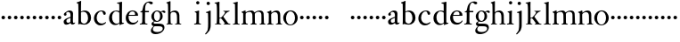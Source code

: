SplineFontDB: 3.0
FontName: Tofeus
FullName: Tofeus
FamilyName: Tofeus
Weight: Regular
Copyright: Copyright 2011 Barry Schwartz
UComments: "2011-2-4: Created." 
Version: 0.1
ItalicAngle: 0
UnderlinePosition: -100
UnderlineWidth: 50
Ascent: 680
Descent: 320
LayerCount: 3
Layer: 0 0 "Back"  1
Layer: 1 0 "Fore"  0
Layer: 2 0 "backup"  0
NeedsXUIDChange: 1
XUID: [1021 658 797806517 5975031]
FSType: 0
OS2Version: 0
OS2_WeightWidthSlopeOnly: 0
OS2_UseTypoMetrics: 1
CreationTime: 1296876006
ModificationTime: 1297142393
OS2TypoAscent: 0
OS2TypoAOffset: 1
OS2TypoDescent: 0
OS2TypoDOffset: 1
OS2TypoLinegap: 90
OS2WinAscent: 0
OS2WinAOffset: 1
OS2WinDescent: 0
OS2WinDOffset: 1
HheadAscent: 0
HheadAOffset: 1
HheadDescent: 0
HheadDOffset: 1
OS2Vendor: 'PfEd'
MarkAttachClasses: 1
DEI: 91125
Encoding: UnicodeBmp
UnicodeInterp: none
NameList: Adobe Glyph List
DisplaySize: -48
AntiAlias: 1
FitToEm: 1
WinInfo: 84 12 6
BeginPrivate: 3
BlueValues 2 []
StdHW 4 [26]
StdVW 4 [71]
EndPrivate
BeginChars: 65541 68

StartChar: T
Encoding: 84 84 0
Width: 718
VWidth: 0
Flags: W
HStem: 138 100<50.4375 133.562>
VStem: 42 100<146.438 229.562>
LayerCount: 3
Fore
Refer: 40 116 N 1 0 0 1 0 0 2
Validated: 1
Layer: 2
SplineSet
432 28 m 0xd0
 439 25 485 25 495 24 c 0
 508 23 519 23 519 9 c 0
 519 -2 512 -7 500 -7 c 0
 489 -7 408 0 365 0 c 0
 342 0 290 -1 262 -3 c 0
 250 -4 234 -5 226 -5 c 0
 214 -5 207 -2 207 11 c 0
 207 27 219 28 227 28 c 0
 237 28 248 27 259 27 c 0
 286 27 297 30 301 44 c 0
 309 75 310 196 310 284 c 2
 310 332 l 2
 310 397 310 468 309 496 c 0
 308 530 311 606 299 614 c 0
 294 617 289 618 282 618 c 0
 266 619 247 619 229 619 c 0xd0
 189 619 149 618 124 617 c 0
 116 617 107 613 95 603 c 2
 22 538 l 1
 16 540 12 541 10 546 c 1
 52 665 l 2
 53 668 56 670 60 670 c 0
 62 670 64 670 65 669 c 2
 85 658 l 2
 97 651 107 650 113 650 c 2
 359 650 l 2xb0
 437 650 536 649 625 649 c 0
 631 649 633 650 639 654 c 2
 661 667 l 2
 668 671 673 666 674 663 c 0
 683 623 703 555 708 540 c 1
 705 534 696 530 693 534 c 2
 637 597 l 2
 627 608 621 615 584 616 c 0
 548 617 491 619 466 619 c 2
 459 619 l 2
 444 619 435 619 423 615 c 0
 412 612 412 555 411 515 c 0
 410 443 410 372 410 313 c 2
 410 247 l 2
 410 181 410 106 414 61 c 0
 416 37 427 30 432 28 c 0xd0
210 -6 m 1
 209 -2 208 3 208 7 c 0
 208 13 209 19 211 25 c 1
 296 26 303 26 307 61 c 0
 311 105 312 176 312 222 c 2
 312 339 l 2
 312 409 312 482 309 591 c 0
 308 616 296 617 284 617 c 2
 139 617 l 2
 124 617 112 616 103 609 c 0
 76 588 50 562 25 539 c 1
 19 541 12 547 10 551 c 1
 29 601 37 615 52 667 c 0
 52 669 55 670 57 670 c 0
 60 670 64 668 66 667 c 2
 84 657 l 2
 96 651 107 650 113 650 c 2
 625 650 l 2xb0
 631 650 634 651 639 654 c 2
 661 667 l 2
 663 668 664 668 665 668 c 0
 670 668 673 664 674 662 c 0
 688 592 701 563 709 538 c 1
 704 533 699 532 694 531 c 1
 679 550 653 582 633 603 c 0
 621 616 595 617 574 617 c 2
 442 617 l 2
 420 617 414 615 413 595 c 0
 409 535 409 404 409 323 c 2
 409 184 l 2
 409 135 411 84 413 60 c 0
 416 25 432 28 516 25 c 1
 517 22 517 17 517 11 c 0
 517 5 516 0 514 -6 c 1
 484 -4 420 0 395 0 c 2
 335 0 l 2
 302 0 272 -2 210 -6 c 1
432 28 m 0
 439 25 485 25 495 24 c 0
 508 23 519 23 519 9 c 0
 519 -2 512 -7 500 -7 c 0
 489 -7 408 0 365 0 c 0
 342 0 290 -1 262 -3 c 0
 250 -4 234 -5 226 -5 c 0
 214 -5 207 -2 207 11 c 0
 207 27 219 28 227 28 c 0
 237 28 248 27 259 27 c 0
 286 27 297 30 301 44 c 0
 309 75 310 196 310 284 c 2
 310 332 l 2
 310 397 310 468 309 496 c 0
 308 530 311 606 299 614 c 0
 294 617 289 618 282 618 c 0
 266 619 247 619 229 619 c 0xd0
 189 619 149 618 124 617 c 0
 116 617 107 613 95 603 c 2
 22 538 l 1
 16 540 12 541 10 546 c 1
 52 665 l 2
 53 668 56 670 60 670 c 0
 62 670 64 670 65 669 c 2
 85 658 l 2
 97 651 107 650 113 650 c 2
 359 650 l 2xb0
 437 650 536 649 625 649 c 0
 631 649 633 650 639 654 c 2
 662 668 l 2
 663 669 665 669 666 669 c 0
 670 669 672 666 673 663 c 0
 682 623 702 555 707 540 c 1
 704 534 697 530 694 534 c 2
 638 597 l 2
 628 608 621 615 584 616 c 0
 548 617 491 619 466 619 c 2
 459 619 l 2xd0
 444 619 435 619 423 615 c 0
 412 612 412 555 411 515 c 0
 410 443 410 372 410 313 c 2
 410 247 l 2
 410 181 410 106 414 61 c 0
 416 37 427 30 432 28 c 0
EndSplineSet
EndChar

StartChar: s
Encoding: 115 115 1
Width: 184
VWidth: 0
Flags: W
HStem: 138 100<50.4375 133.562>
VStem: 42 100<146.438 229.562>
LayerCount: 3
Fore
SplineSet
42 188 m 4
 42 216 64 238 92 238 c 4
 120 238 142 216 142 188 c 4
 142 160 120 138 92 138 c 4
 64 138 42 160 42 188 c 4
EndSplineSet
Validated: 1
EndChar

StartChar: U
Encoding: 85 85 2
Width: 184
VWidth: 0
Flags: W
HStem: 138 100<50.4375 133.562>
VStem: 42 100<146.438 229.562>
LayerCount: 3
Fore
Refer: 41 117 N 1 0 0 1 0 0 2
Validated: 1
EndChar

StartChar: v
Encoding: 118 118 3
Width: 184
VWidth: 0
Flags: W
HStem: 138 100<50.4375 133.562>
VStem: 42 100<146.438 229.562>
LayerCount: 3
Fore
SplineSet
42 188 m 4
 42 216 64 238 92 238 c 4
 120 238 142 216 142 188 c 4
 142 160 120 138 92 138 c 4
 64 138 42 160 42 188 c 4
EndSplineSet
Validated: 1
EndChar

StartChar: m
Encoding: 109 109 4
Width: 714
VWidth: 0
Flags: HW
HStem: -2 26<20.4049 65.2393 152.854 203.643 403.831 453.689 529.801 580.64 657.665 698.908> 360 39<203.961 302.183 449.052 560.271>
VStem: 72 69<27.7004 321.468> 332 70<25.2813 331.593> 584 70<24.4688 293.571>
LayerCount: 3
Fore
SplineSet
20 8 m 0
 20 23 43 17 55 27 c 24
 63 34 70 39 70 51 c 0
 72 122 72 162 72 217 c 2
 72 248 l 2
 72 277 72 311 68 322 c 1
 63 330 56 336 46 339 c 2
 27 344 l 1
 23 348 25 358 27 361 c 1
 61 371 94 386 128 404 c 1
 133 403 138 398 140 393 c 1
 140 348 l 1
 153 354 156.444588552 357.060684665 171 365 c 0
 204 384 260 399 300 399 c 0
 346 399 373 377 390 345 c 1
 436 379 483 399 540 399 c 0
 597 399 639 367 645 310 c 0
 652 241 649 158 654 60 c 0
 655 44 656 34 666 24 c 16
 675 15 700 21 700 7 c 0
 700 -2 688 -2 676 -2 c 0
 661 -2 644 0 625 0 c 2
 604 0 l 2
 596 0 550 -2 540 -2 c 0
 536 -2 528 -1 528 6 c 0
 528 20 561 18 570 24 c 8
 583 33 584 46 584 61 c 2
 584 136 l 2
 584 182 583 222 583 275 c 0
 583 320 560 365 499 365 c 0
 469 365 419 345 398 306 c 1
 398 306 399 285 399 273 c 0
 399 233 400 199 400 161 c 0
 400 126 400 90 402 47 c 8
 402 37 406 31 414 25 c 16
 425 16 455 23 455 6 c 0
 455 1 449 -3 439 -3 c 0
 424 -3 390 0 372 0 c 2
 352 0 l 2
 338 0 309 -3 297 -3 c 0
 288 -3 278 -2 278 10 c 0
 278 26 332 14 332 57 c 0
 332 132 330 179 330 253 c 0
 330 294 318 360 256 360 c 0
 214 360 161 343 143 312 c 1
 141 279 141 254 141 227 c 2
 141 121 l 2
 141 102 141 82 143 61 c 0
 145 45 152 35 165 26 c 16
 177 18 204 26 204 8 c 0
 204 -1 196 -2 189 -2 c 0
 168 -2 137 1 110 1 c 2
 94 1 l 2
 72 1 48 -1 35 -1 c 0
 27 -1 20 0 20 8 c 0
EndSplineSet
EndChar

StartChar: S
Encoding: 83 83 5
Width: 184
VWidth: 0
Flags: W
HStem: 138 100<50.4375 133.562>
VStem: 42 100<146.438 229.562>
LayerCount: 3
Fore
Refer: 1 115 N 1 0 0 1 0 0 2
Validated: 1
EndChar

StartChar: R
Encoding: 82 82 6
Width: 184
VWidth: 0
Flags: W
HStem: 138 100<50.4375 133.562>
VStem: 42 100<146.438 229.562>
LayerCount: 3
Fore
Refer: 39 114 N 1 0 0 1 0 0 2
Validated: 1
EndChar

StartChar: Q
Encoding: 81 81 7
Width: 184
VWidth: 0
Flags: W
HStem: 138 100<50.4375 133.562>
VStem: 42 100<146.438 229.562>
LayerCount: 3
Fore
Refer: 38 113 N 1 0 0 1 0 0 2
Validated: 1
EndChar

StartChar: P
Encoding: 80 80 8
Width: 184
VWidth: 0
Flags: W
HStem: 138 100<50.4375 133.562>
VStem: 42 100<146.438 229.562>
LayerCount: 3
Fore
Refer: 37 112 N 1 0 0 1 0 0 2
Validated: 1
EndChar

StartChar: O
Encoding: 79 79 9
Width: 454
VWidth: 0
Flags: HW
HStem: 138 100<50.4375 133.562>
VStem: 42 100<146.438 229.562>
LayerCount: 3
Fore
Refer: 36 111 N 1 0 0 1 0 0 2
EndChar

StartChar: N
Encoding: 78 78 10
Width: 462
VWidth: 0
Flags: HW
HStem: -1 26<17.3862 60.7869 137 193.423 395.625 439.713> 354 47<203.705 293.187>
VStem: 65 66<27.326 319.828> 323 64<25.8392 321.224>
LayerCount: 3
Fore
Refer: 35 110 N 1 0 0 1 0 0 2
EndChar

StartChar: M
Encoding: 77 77 11
Width: 714
VWidth: 0
Flags: HW
HStem: -2 26<20.4049 65.2393 152.854 203.643 403.831 453.689 529.801 580.64 657.665 698.908> 360 39<203.961 302.183 449.052 560.271>
VStem: 72 69<27.7004 321.468> 332 70<25.2813 331.593> 584 70<24.4688 293.571>
LayerCount: 3
Fore
Refer: 4 109 N 1 0 0 1 0 0 2
EndChar

StartChar: L
Encoding: 76 76 12
Width: 246
VWidth: 0
Flags: HW
HStem: -2 27<31.2766 89.3555 168.381 223.674> 642 20<150.5 161.5>
VStem: 94 71<42.6421 604.317>
LayerCount: 3
Fore
Refer: 34 108 N 1 0 0 1 0 0 2
EndChar

StartChar: K
Encoding: 75 75 13
Width: 502
VWidth: 0
Flags: HW
HStem: -2 21<26.2842 76.8975 163.631 210.418 406.613 465.175> 168 18<157.278 205.722> 372 16<263.969 293 408.078 443.385> 610 20<19.0193 44> 641 20<119 147>
VStem: 85 71<21.2849 167.848 186 582.647>
DStem2: 332 124 266 91 0.597773 -0.801665<-122.834 66.9013>
LayerCount: 3
Fore
Refer: 33 107 N 1 0 0 1 0 0 2
EndChar

StartChar: J
Encoding: 74 74 14
Width: 278
VWidth: 0
Flags: HW
HStem: 562 94<77.3939 156.606>
VStem: 70 94<569.394 648.606> 116 69<-144.926 331.529>
LayerCount: 3
Fore
Refer: 32 106 N 1 0 0 1 0 0 2
EndChar

StartChar: I
Encoding: 73 73 15
Width: 296
VWidth: 0
Flags: HW
HStem: -8 27<16.0262 69 164.57 212.115> 569 92<84.3474 161.653>
VStem: 77 92<576.347 653.653> 89 71<29.6284 396>
LayerCount: 3
Fore
Refer: 16 105 N 1 0 0 1 0 0 2
Layer: 2
SplineSet
99 90 m 2xb0
 99 423 l 2
 99 501 96 584 93 595 c 0
 89 612 86 615 38 620 c 0
 30.0430527289 620.828848674 17 620 17 636 c 0
 17 649 25 648 35 648 c 0xd0
 39 648 92 642 134 642 c 2
 153 642 l 2
 186 642 244 644 248 644 c 0
 258 644 266 642 266 634 c 0
 266 621 259 620 245 619 c 0
 221 618 199 613 196 595 c 0
 191 563 190 508 190 445 c 2
 190 148 l 2
 190 103 191 64 199 47 c 0
 203.965820312 36.4482421875 208 20 252 17 c 0
 260.043583082 16.4515738808 274 16 274 3 c 0
 274 -6 262 -6 252 -6 c 0
 248 -6 198 2 155 2 c 2
 136 2 l 2
 115 2 60 -6 46 -6 c 0
 38 -6 25 -5 25 5 c 0
 25 17 33 19 46 20 c 0
 74 22 86.0433931172 26.5976345137 96 49 c 0
 100 58 99 69 99 90 c 2xb0
190 313 m 2
 190 190 l 2
 190 142 190 93 194 61 c 0
 199 18 217 27 257 25 c 0
 270 24 274 22 274 8 c 0
 274 -1 268 -4 259 -4 c 0
 242 -4 204 0 156 0 c 2
 134 0 l 2
 101 0 51 -3 42 -3 c 0
 30 -3 26 0 26 13 c 0
 26 22 33 26 41 26 c 2
 75 26 l 2
 84 26 97 35 97 59 c 0
 98 114 99 132 99 185 c 2
 99 385 l 2
 99 463 99 554 96 581 c 0
 93 612 78 617 35 617 c 0
 22 617 16 620 16 634 c 0
 16 645 26 647 38 647 c 0
 49 647 91 643 134 643 c 2
 156 643 l 2
 189 643 240 646 249 646 c 0
 261 646 265 643 265 630 c 0
 265 621 258 617 250 617 c 0
 234 617 222 617 215 616 c 0
 208 615 197 607 194 583 c 0
 193 575 190 354 190 313 c 2
EndSplineSet
EndChar

StartChar: i
Encoding: 105 105 16
Width: 244
VWidth: 0
Flags: HW
HStem: -8 27<16.0262 69 164.57 212.115> 569 92<84.3474 161.653>
VStem: 77 92<576.347 653.653> 89 71<29.6284 396>
LayerCount: 3
Fore
SplineSet
19 9 m 0
 19 15 25 19 29 19 c 0
 57 21 81 29 82 53 c 0
 83 73 86 101 86 173 c 0
 86 194 86 325 85 328 c 0
 82 338 59 346 42 354 c 0
 40 355 38 357 38 363 c 0
 38 367 39 371 42 372 c 0xd0
 114 384 147 401 151 401 c 0
 155 401 161 398 161 393 c 0
 161 379 156 363 156 79 c 0
 156 40 158 23 200 19 c 0
 213 18 213 14 213 6 c 0
 213 -4 206 -4 199 -4 c 0
 188 -4 154 0 123 0 c 2
 115 0 l 2
 89 0 39 -4 33 -4 c 0
 20 -4 19 -1 19 9 c 0
77 615 m 0xe0
 77 640 98 661 123 661 c 0
 148 661 169 640 169 615 c 0
 169 590 148 569 123 569 c 0
 98 569 77 590 77 615 c 0xe0
EndSplineSet
EndChar

StartChar: space
Encoding: 32 32 17
Width: 200
VWidth: 0
Flags: W
LayerCount: 3
EndChar

StartChar: G
Encoding: 71 71 18
Width: 458
VWidth: 0
Flags: HW
HStem: -292 55<122.453 274.781> -68 65<112.321 317.265> 90 18.9687<175.024 245.953> 357 39<342.309 406.389> 371 24<173.387 253.971>
VStem: 28 56<-201.955 -131.239> 48 57<-26 54.7854> 48 68<156.369 312.179> 304 70<158.13 321.896> 362 48<-179.944 -101.25>
LayerCount: 3
Fore
Refer: 30 103 N 1 0 0 1 0 0 2
EndChar

StartChar: H
Encoding: 72 72 19
Width: 766
VWidth: 0
Flags: HW
HStem: -4 25<277.666 316.782> 2 27<398.633 438.859> 356 42<177.771 285.522> 647 20<101.5 123>
VStem: 68 65<22.5944 330.289 354 596.561> 317 63<129.365 322.927> 320 67<29.9406 280.728>
LayerCount: 3
Fore
Refer: 31 104 N 1 0 0 1 0 0 2
Layer: 2
SplineSet
89 234 m 2xec
 91 454 l 2
 91 521 89 577 87 587 c 0
 83 612 80 623 30 628 c 0
 22 629 12 633 12 643 c 0
 12 652 20 654 27 654 c 0xdc
 40 654 82 649 132 649 c 2
 151 649 l 2
 188 649 278 657 286 657 c 0
 294 657 301 655 301 644 c 0
 301 634 280 633 266 632 c 0
 227 629 193 624 192 593 c 0
 189 492 188 430 188 358 c 0
 188 344 204 342 212 342 c 2
 548 342 l 2
 558 342 569 342 569 361 c 2
 569 403 l 2
 569 468 568 570 562 593 c 0
 557 610 550 627 484 629 c 0
 476 629 469 632 469 639 c 0
 469 652 479 653 485 653 c 0
 489 653 562 646 604 646 c 2
 623 646 l 2
 656 646 728 650 732 650 c 0
 742 650 746 646 746 640 c 0
 746 627 734 629 720 626 c 0
 696 621 674 622 668 597 c 0
 660 566 660 536 660 425 c 2
 659 101 l 2
 659 79 659 63 662 53 c 0
 666 37 672 22 719 20 c 0
 727 20 741 18 741 6 c 0
 741 -5 731 -6 722 -6 c 0
 713 -6 645 0 625 0 c 2
 606 0 l 2
 564 0 490 -7 486 -7 c 0
 476 -7 464 -6 464 7 c 0
 464 20 472 23 485 24 c 0
 532 28 542 23 559 48 c 0
 565 57 566 102 566 234 c 2
 566 296 l 2
 566 310 554 310 544 310 c 2
 205 310 l 2
 197 310 188 308 188 299 c 2
 188 148 l 2
 188 103 189 57 196 42 c 0
 201 31 232 25 282 23 c 0
 290 23 304 22 304 6 c 0
 304 -7 292 -8 282 -8 c 0
 278 -8 196 0 153 0 c 2
 134 0 l 2
 108 0 30 -6 26 -6 c 0
 16 -6 3 -6 3 7 c 0
 3 19 11 20 28 22 c 0
 73 27 74 33 81 60 c 0
 83 68 88 101 89 234 c 2xec
EndSplineSet
EndChar

StartChar: d
Encoding: 100 100 20
Width: 470
VWidth: 0
Flags: HW
HStem: -9 40<180.753 281.905> 377 27<175.242 281.638> 643 20G<373.5 389.5>
VStem: 34 73<118.524 282.289> 323 72<54.4818 348.519 395 593.441>
LayerCount: 3
Fore
SplineSet
34 175 m 0
 34 341 152 399 242 399 c 0
 278 399 322 383 322 383 c 1
 322 572 320 594 315 596 c 0
 310 598 286 606 264 610 c 0
 262 610 259 612 259 621 c 0
 259 624 260 633 264 633 c 0
 330 641 384 662 387 662 c 0
 392 662 399 653 399 651 c 0
 399 622 395 420 395 107 c 0
 395 79 396 65 400 60 c 0
 406 53 396 52 451 42 c 0
 453 42 454 35 454 33 c 0
 454 29 453 23 451 23 c 0
 406 15 344 -12 340 -12 c 0
 332 -12 329 -9 329 -5 c 2
 329 39 l 1
 329 39 279 -9 203 -9 c 0
 96 -9 34 84 34 175 c 0
118 211 m 0
 118 108 165 31 250 31 c 0
 291 31 324 52 324 65 c 2
 322 334 l 1
 322 334 292 374 228 374 c 0
 170 374 118 301 118 211 c 0
EndSplineSet
EndChar

StartChar: a
Encoding: 97 97 21
Width: 372
VWidth: 0
Flags: HW
HStem: -12 39<114.829 187.942> -8 55<267.5 343.989> 364 43<130.153 213.766>
VStem: 21 72<252.574 334.929> 27 77<34.8399 118.258> 233 71<49.7603 176 199.85 345.863>
LayerCount: 3
Fore
SplineSet
166 44 m 0xac
 197 44 225 63 225 81 c 2
 227 186 l 1
 164 162 113 144 113 103 c 0
 113 73 122 44 166 44 c 0xac
283 -8 m 0x74
 242 -8 232 26 226 38 c 1
 219 29 165 -11 110 -11 c 0
 76 -11 36 11 36 70 c 0
 36 146 113 169 228 215 c 1
 228 246 l 2
 228 300 223 363 158 363 c 0
 142 363 106 339 106 326 c 0
 106 314 117 303 117 283 c 0
 117 261 94 245 77 245 c 0
 57 245 41 264 41 285 c 0
 41 310 54 326 76 343 c 0
 116 374 157 403 195 403 c 0
 249 403 299 388 299 314 c 0
 299 270 295 164 295 94 c 0
 295 68 297 37 324 37 c 0
 335 37 350 52 351 52 c 0
 354 52 359 47 359 43 c 0
 359 28 328 -8 283 -8 c 0x74
EndSplineSet
Layer: 2
SplineSet
153 30 m 4xac
 170 30 181 37 199 47 c 12
 216 56 223 74 223 91 c 6
 224 181 l 5
 156 156 106 140 106 88 c 4
 106 64 118 30 153 30 c 4xac
358 41 m 4
 345.083100026 3.97155340893 300 -8 280 -8 c 4x74
 239 -8 229 22 223 34 c 5
 216.066883271 25.3336040882 162 -14 107 -14 c 4
 73 -14 31 11 31 70 c 4
 31 146 110 163 225 208 c 5
 225 301 l 6
 225 350 190 365 153 365 c 4
 137 365 100 342 100 329 c 4
 100 317 109 307 109 287 c 4
 109 265 86 249 69 249 c 4
 49 249 33 268 33 289 c 4
 33 314 45 330 68 345 c 4
 108 371 159 407 197 407 c 4
 243 407 296 388 296 320 c 4
 296 221 294 180 294 94 c 4
 294 68 296 37 323 37 c 4
 329 37 344.069334269 45.9462869178 348 51 c 4
 348.569809159 51.7326117762 349.344489467 52.0543729697 350.215007821 52.0543729697 c 4
 353.556174652 52.0543729697 358.3091585 47.3144190194 358.3091585 42.8716818276 c 4
 358.3091585 42.2368191701 358.212101994 41.6080257148 358 41 c 4
EndSplineSet
EndChar

StartChar: b
Encoding: 98 98 22
Width: 467
VWidth: 0
Flags: HW
HStem: -16 26<202.28 290.088> 377 27<192.394 291.86> 641 20G<139.5 142.5>
VStem: 75 74<58.4612 347.383 377 589.781> 352 86<91.5206 299.905>
LayerCount: 3
Fore
SplineSet
430 186 m 0
 430 87 368 -13 241 -13 c 0
 171 -13 129 5 120 5 c 0
 105 5 87 -6 79 -6 c 0
 72 -6 69 -3 69 6 c 0
 69 24 75 13 75 152 c 0
 75 463 73 579 69 583 c 0
 65 587 66 590 31 600 c 0
 26 601 24 605 24 611 c 0
 24 617 27 622 31 623 c 0
 94 638 137 663 139 663 c 0
 144 663 152 660 152 655 c 0
 152 643 147 582 147 369 c 1
 147 369 197 401 247 401 c 0
 364 401 430 308 430 186 c 0
147 97 m 2
 147 40 205 15 235 15 c 0
 310 15 345 106 345 176 c 0
 345 303 282 367 223 367 c 0
 165 367 147 343 147 343 c 1
 147 97 l 2
EndSplineSet
Layer: 2
SplineSet
18 608 m 4
 18 616 35 620 43 622 c 4
 76 632 124 652 137 660 c 4
 138 661 139 661 140 661 c 4
 145 661 152 655 152 653 c 4
 152 616 149 524 149 432 c 6
 149 377 l 5
 149 377 197 404 247 404 c 4
 373 404 438 309 438 197 c 4
 438 81 370 -16 246 -16 c 4
 173 -16 131 15 122 15 c 4
 107 15 86 -1 78 -1 c 4
 71 -1 70 5 70 11 c 20
 70 24 71 42 71 54 c 4
 71 165 75 234 75 354 c 6
 75 504 l 6
 75 543 75 584 60 588 c 6
 37 594 l 6
 21 598 18 599 18 608 c 4
149 175 m 6
 149 94 163 59 193 30 c 4
 214 10 238 10 250 10 c 4
 326 10 352 121 352 208 c 4
 352 282 334 377 242 377 c 4
 200 377 166 350 155 326 c 4
 150 316 149 287 149 279 c 6
 149 175 l 6
EndSplineSet
EndChar

StartChar: H.NOTUSED
Encoding: 65536 -1 23
Width: 766
VWidth: 0
Flags: HW
HStem: -7 29<4.08374 71.4713 201.977 301.345 466.797 550.445 669.371 737.968> 308 32<188.004 565.871> 626 25<13.8173 70.3234 212.769 297.562 471.425 548.228 678.725 743.156>
VStem: 89 99<33.2927 308 340 612.131> 566 94<48.4924 308 340 615.292>
LayerCount: 3
Fore
SplineSet
4 11 m 0
 4 14 4 17 5 19 c 1
 74 26 74 33 81 60 c 0
 83 68 88 101 89 234 c 0
 89.7516049061 314.045922501 91 394 91 474 c 0
 91 529 89 573 87 582 c 0
 83 607 86 618 15 626 c 1
 11 631 13 647 16 651 c 1
 29 651 82 646 132 646 c 2
 151 646 l 2
 188 646 289 652 297 652 c 1
 298 647 300 632 295 628 c 1
 224 620 193 617 192 586 c 0
 189 485 188 423 188 351 c 0
 188 340 194 340 202 340 c 2
 548 340 l 2
 558 340 569 341 569 354 c 2
 569 401 l 2
 569 466 567 568 561 591 c 0
 556 609 559 622 472 629 c 1
 470 635 471 647 473 652 c 1
 508 648 590 646 604 646 c 2
 623 646 l 2
 653 646 716 650 744 651 c 1
 744 645 744 634 742 627 c 1
 684 622 669 614 667 595 c 0
 664 564 660 534 660 423 c 2
 660 86 l 2
 660 27 666 28 739 21 c 1
 740 10 740 4 736 -6 c 1
 727 -6 643 0 623 0 c 2
 596 0 l 2
 540 0 497 -5 468 -6 c 1
 465 1 466 14 468 23 c 1
 531 27 546 24 559 48 c 0
 564 58 566 100 566 232 c 2
 566 299 l 2
 566 308 554 308 544 308 c 2
 205 308 l 2
 197 308 188 308 188 302 c 2
 188 148 l 2
 188 103 189 57 196 42 c 0
 201 31 236 26 301 22 c 1
 303 13 302 0 300 -7 c 1
 280 -7 166 0 143 0 c 2
 124 0 l 2
 98 0 10 -7 6 -7 c 1
 5 -3 4 4 4 11 c 0
EndSplineSet
Layer: 2
SplineSet
89 234 m 6xec
 91 454 l 6
 91 521 89 577 87 587 c 4
 83 612 80 623 30 628 c 4
 22 629 12 633 12 643 c 4
 12 652 20 654 27 654 c 4xdc
 40 654 82 649 132 649 c 6
 151 649 l 6
 188 649 278 657 286 657 c 4
 294 657 301 655 301 644 c 4
 301 634 280 633 266 632 c 4
 227 629 193 624 192 593 c 4
 189 492 188 430 188 358 c 4
 188 344 204 342 212 342 c 6
 548 342 l 6
 558 342 569 342 569 361 c 6
 569 403 l 6
 569 468 568 570 562 593 c 4
 557 610 550 627 484 629 c 4
 476 629 469 632 469 639 c 4
 469 652 479 653 485 653 c 4
 489 653 562 646 604 646 c 6
 623 646 l 6
 656 646 728 650 732 650 c 4
 742 650 746 646 746 640 c 4
 746 627 734 629 720 626 c 4
 696 621 674 622 668 597 c 4
 660 566 660 536 660 425 c 6
 659 101 l 6
 659 79 659 63 662 53 c 4
 666 37 672 22 719 20 c 4
 727 20 741 18 741 6 c 4
 741 -5 731 -6 722 -6 c 4
 713 -6 645 0 625 0 c 6
 606 0 l 6
 564 0 490 -7 486 -7 c 4
 476 -7 464 -6 464 7 c 4
 464 20 472 23 485 24 c 4
 532 28 542 23 559 48 c 4
 565 57 566 102 566 234 c 6
 566 296 l 6
 566 310 554 310 544 310 c 6
 205 310 l 6
 197 310 188 308 188 299 c 6
 188 148 l 6
 188 103 189 57 196 42 c 4
 201 31 232 25 282 23 c 4
 290 23 304 22 304 6 c 4
 304 -7 292 -8 282 -8 c 4
 278 -8 196 0 153 0 c 6
 134 0 l 6
 108 0 30 -6 26 -6 c 4
 16 -6 3 -6 3 7 c 4
 3 19 11 20 28 22 c 4
 73 27 74 33 81 60 c 4
 83 68 88 101 89 234 c 6xec
EndSplineSet
EndChar

StartChar: I.NOTUSED
Encoding: 65537 -1 24
Width: 296
VWidth: 0
Flags: HW
HStem: -6 24<28.223 80.7275 204.279 273> 623 26<18 87.9985 201.547 264.562>
VStem: 99 91<28.4757 617.386>
LayerCount: 3
Fore
SplineSet
17 633 m 0
 17 639 18 643 20 649 c 1
 24 649 95 646 134 646 c 2
 153 646 l 2
 187 646 240 648 264 649 c 1
 265 643 266 631 263 623 c 1
 204 621 202 616 198 600 c 0
 194 584 190 507 190 444 c 2
 190 108 l 2
 190 17 195 24 272 18 c 1
 273 14 273 10 273 5 c 0
 273 2 273 -2 272 -6 c 1
 268 -6 198 0 155 0 c 2
 136 0 l 2
 115 0 49 -4 29 -6 c 1
 27 0 28 14 29 20 c 1
 85 25 99 31 99 71 c 2
 99 490 l 2
 99 542 98 588 88 610 c 0
 83 621 73 622 18 623 c 1
 18 625 17 630 17 633 c 0
EndSplineSet
Layer: 2
SplineSet
99 90 m 2xb0
 99 423 l 2
 99 501 96 584 93 595 c 0
 89 612 86 615 38 620 c 0
 30.0430527289 620.828848674 17 620 17 636 c 0
 17 649 25 648 35 648 c 0xd0
 39 648 92 642 134 642 c 2
 153 642 l 2
 186 642 244 644 248 644 c 0
 258 644 266 642 266 634 c 0
 266 621 259 620 245 619 c 0
 221 618 199 613 196 595 c 0
 191 563 190 508 190 445 c 2
 190 148 l 2
 190 103 191 64 199 47 c 0
 203.965820312 36.4482421875 208 20 252 17 c 0
 260.043583082 16.4515738808 274 16 274 3 c 0
 274 -6 262 -6 252 -6 c 0
 248 -6 198 2 155 2 c 2
 136 2 l 2
 115 2 60 -6 46 -6 c 0
 38 -6 25 -5 25 5 c 0
 25 17 33 19 46 20 c 0
 74 22 86.0433931172 26.5976345137 96 49 c 0
 100 58 99 69 99 90 c 2xb0
190 313 m 2
 190 190 l 2
 190 142 190 93 194 61 c 0
 199 18 217 27 257 25 c 0
 270 24 274 22 274 8 c 0
 274 -1 268 -4 259 -4 c 0
 242 -4 204 0 156 0 c 2
 134 0 l 2
 101 0 51 -3 42 -3 c 0
 30 -3 26 0 26 13 c 0
 26 22 33 26 41 26 c 2
 75 26 l 2
 84 26 97 35 97 59 c 0
 98 114 99 132 99 185 c 2
 99 385 l 2
 99 463 99 554 96 581 c 0
 93 612 78 617 35 617 c 0
 22 617 16 620 16 634 c 0
 16 645 26 647 38 647 c 0
 49 647 91 643 134 643 c 2
 156 643 l 2
 189 643 240 646 249 646 c 0
 261 646 265 643 265 630 c 0
 265 621 258 617 250 617 c 0
 234 617 222 617 215 616 c 0
 208 615 197 607 194 583 c 0
 193 575 190 354 190 313 c 2
EndSplineSet
EndChar

StartChar: T.NOTUSED
Encoding: 65538 -1 25
Width: 718
VWidth: 0
Flags: HW
HStem: -5 32<209.071 301.487 418.002 513.965> 619 31<93.7848 298.523 417.888 630.803> 650 20G<58 61 665 668>
VStem: 310 100<31.4407 609.486>
LayerCount: 3
Fore
SplineSet
10 546 m 1
 52 665 l 2
 53 668 56 670 60 670 c 0xb0
 62 670 64 670 65 669 c 2
 85 658 l 2
 97 651 107 650 113 650 c 2
 625 650 l 2
 631 650 633 651 639 655 c 2
 661 668 l 2
 663 669 664 669 666 669 c 0
 670 669 673 666 674 664 c 0
 683 624 703 555 708 540 c 1
 708 536 700 532 697 532 c 0
 695 532 694 533 693 534 c 2
 634 601 l 2
 619.016813049 618.014805521 570 619 533 619 c 2
 444 619 l 2
 436 619 429 618 423 613 c 0
 411 602 412 553 411 513 c 0
 410 441 410 372 410 313 c 2
 410 151 l 2
 410 106 411 61 418 43 c 0xd0
 424 28 436 30 494 27 c 0
 502 27 514 24 514 10 c 0
 514 -3 504 -5 494 -5 c 0
 490 -5 419 0 385 0 c 2
 332 0 l 2
 298 0 233 -5 229 -5 c 0
 219 -5 209 -4 209 9 c 0
 209 25 220 27 228 27 c 4
 277 28 297 27 302 44 c 0
 308 63 310 116 310 177 c 2
 310 332 l 2
 310 397 310 466 309 494 c 0
 308 528 311 600 299 610 c 0
 289 618 267 619 247 619 c 2
 204 619 l 2xd0
 173 619 109 618 93 603 c 2
 22 538 l 1
 16 536 10 541 10 546 c 1
EndSplineSet
Layer: 2
SplineSet
432 28 m 4xe8
 439 25 485 25 495 24 c 4
 508 23 519 23 519 9 c 4
 519 -2 512 -7 500 -7 c 4
 489 -7 408 0 365 0 c 4
 342 0 290 -1 262 -3 c 4
 250 -4 234 -5 226 -5 c 4
 214 -5 207 -2 207 11 c 4
 207 27 219 28 227 28 c 4
 237 28 248 27 259 27 c 4
 286 27 297 30 301 44 c 4
 309 75 310 196 310 284 c 6
 310 332 l 6
 310 397 310 468 309 496 c 4
 308 530 311 606 299 614 c 4
 294 617 289 618 282 618 c 4
 266 619 247 619 229 619 c 4xe8
 189 619 149 618 124 617 c 4
 116 617 107 613 95 603 c 6
 22 538 l 5
 16 540 12 541 10 546 c 5
 52 665 l 6
 53 668 56 670 60 670 c 4xd8
 62 670 64 670 65 669 c 6
 85 658 l 6
 97 651 107 650 113 650 c 6xe8
 359 650 l 6xd8
 437 650 536 649 625 649 c 4
 631 649 633 650 639 654 c 6
 661 667 l 6
 668 671 673 666 674 663 c 4
 683 623 703 555 708 540 c 5
 705 534 696 530 693 534 c 6
 637 597 l 6
 627 608 621 615 584 616 c 4
 548 617 491 619 466 619 c 6
 459 619 l 6
 444 619 435 619 423 615 c 4
 412 612 412 555 411 515 c 4
 410 443 410 372 410 313 c 6
 410 247 l 6
 410 181 410 106 414 61 c 4
 416 37 427 30 432 28 c 4xe8
210 -6 m 5
 209 -2 208 3 208 7 c 4
 208 13 209 19 211 25 c 5
 296 26 303 26 307 61 c 4
 311 105 312 176 312 222 c 6
 312 339 l 6
 312 409 312 482 309 591 c 4
 308 616 296 617 284 617 c 6
 139 617 l 6
 124 617 112 616 103 609 c 4
 76 588 50 562 25 539 c 5
 19 541 12 547 10 551 c 5
 29 601 37 615 52 667 c 4
 52 669 55 670 57 670 c 4xd8
 60 670 64 668 66 667 c 6
 84 657 l 6
 96 651 107 650 113 650 c 6
 625 650 l 6
 631 650 634 651 639 654 c 6
 661 667 l 6
 663 668 664 668 665 668 c 4
 670 668 673 664 674 662 c 4
 688 592 701 563 709 538 c 5
 704 533 699 532 694 531 c 5
 679 550 653 582 633 603 c 4
 621 616 595 617 574 617 c 6
 442 617 l 6
 420 617 414 615 413 595 c 4
 409 535 409 404 409 323 c 6
 409 184 l 6
 409 135 411 84 413 60 c 4
 416 25 432 28 516 25 c 5
 517 22 517 17 517 11 c 4
 517 5 516 0 514 -6 c 5
 484 -4 420 0 395 0 c 6
 335 0 l 6
 302 0 272 -2 210 -6 c 5
432 28 m 4
 439 25 485 25 495 24 c 4
 508 23 519 23 519 9 c 4
 519 -2 512 -7 500 -7 c 4
 489 -7 408 0 365 0 c 4
 342 0 290 -1 262 -3 c 4
 250 -4 234 -5 226 -5 c 4
 214 -5 207 -2 207 11 c 4
 207 27 219 28 227 28 c 4
 237 28 248 27 259 27 c 4
 286 27 297 30 301 44 c 4
 309 75 310 196 310 284 c 6
 310 332 l 6
 310 397 310 468 309 496 c 4
 308 530 311 606 299 614 c 4
 294 617 289 618 282 618 c 4
 266 619 247 619 229 619 c 4xe8
 189 619 149 618 124 617 c 4
 116 617 107 613 95 603 c 6
 22 538 l 5
 16 540 12 541 10 546 c 5
 52 665 l 6
 53 668 56 670 60 670 c 4xd8
 62 670 64 670 65 669 c 6
 85 658 l 6
 97 651 107 650 113 650 c 6xe8
 359 650 l 6xd8
 437 650 536 649 625 649 c 4
 631 649 633 650 639 654 c 6
 662 668 l 6
 663 669 665 669 666 669 c 4
 670 669 672 666 673 663 c 4
 682 623 702 555 707 540 c 5
 704 534 697 530 694 534 c 6
 638 597 l 6
 628 608 621 615 584 616 c 4
 548 617 491 619 466 619 c 6
 459 619 l 6xe8
 444 619 435 619 423 615 c 4
 412 612 412 555 411 515 c 4
 410 443 410 372 410 313 c 6
 410 247 l 6
 410 181 410 106 414 61 c 4
 416 37 427 30 432 28 c 4
EndSplineSet
EndChar

StartChar: U.NOTUSED
Encoding: 65539 -1 26
Width: 742
VWidth: 0
Flags: HW
HStem: -19 58<295.373 481.874> 627 25<20.2625 77.9898 481.446 553.695 655.82 710>
VStem: 103 95<162.675 605.578> 601 26<216.558 582.895>
LayerCount: 3
Fore
SplineSet
20 627 m 1
 20 634 l 2
 20 640 21 646 22 652 c 1
 47 650 109 646 141 646 c 2
 169 646 l 2
 210 646 288 652 301 652 c 1
 303 644 303 636 301 628 c 1
 252 625 200 626 199 543 c 0
 198 497 198 452 198 407 c 2
 198 366 l 2
 198 182 220 39 385 39 c 0
 514 39 572 109 594 221 c 0
 601 255 601 301 601 348 c 2
 601 467 l 2
 601 495 601 545 590 579 c 8
 576 622 539 618 481 621 c 1
 481 634 480 639 482 648 c 1
 514 647 532 646 580 646 c 2
 611 646 l 2
 628 646 684 649 710 651 c 1
 710 649 711 647 711 643 c 0
 711 639 710 629 710 627 c 1
 654 624 635 609 630 567 c 0
 627 539 627 485 627 408 c 0
 627 235 625 168 571 78 c 0
 532 13 456 -19 371 -19 c 0
 213 -19 112 54 104 277 c 0
 103 309 103 339 103 367 c 2
 103 493 l 2
 103 525 101 571 98 582 c 0
 89 620 74 619 20 627 c 1
EndSplineSet
EndChar

StartChar: c
Encoding: 99 99 27
Width: 414
VWidth: 0
Flags: W
HStem: -14 53<181.529 309.359> 286 21G<319 344> 378 26<192.956 272.813>
VStem: 36 76<112.091 281.449> 288 79<293.446 369.821>
LayerCount: 3
Fore
SplineSet
36 186 m 0
 36 308 130 404 254 404 c 0
 289 404 367 387 367 322 c 0
 367 305 355 286 333 286 c 0
 305 286 297 307 288 333 c 0
 277 364 271 378 238 378 c 0
 171 378 112 299 112 201 c 0
 112 109 171 39 255 39 c 0
 321 39 358 81 362 81 c 0
 366 81 376 74 376 69 c 0
 376 54 315 -14 221 -14 c 0
 111 -14 36 73 36 186 c 0
EndSplineSet
EndChar

StartChar: e
Encoding: 101 101 28
Width: 409
VWidth: 0
Flags: HW
HStem: -13 52<175.343 307.977> 251 21<105 298.582> 379 25<166.933 260.034>
VStem: 25 72<121.31 271.32> 304 75<257 332.988>
LayerCount: 3
Fore
SplineSet
222 404 m 0
 305 404 374 342 374 262 c 0
 374 252 369 246 355 246 c 2
 111 246 l 1
 111 246 107 236 107 213 c 0
 107 124 142 40 246 40 c 0
 332 40 357 109 362 109 c 0
 366 109 378 103 378 98 c 0
 378 82 324 -13 212 -13 c 0
 69 -13 27 98 27 179 c 0
 27 300 109 404 222 404 c 0
115 272 m 1
 277 272 l 2
 288 272 289 283 289 296 c 0
 289 344 261 377 216 377 c 0
 156 377 124 323 115 272 c 1
EndSplineSet
Layer: 2
SplineSet
25 191 m 4
 25 317 110 404 222 404 c 4
 305 404 379 342 379 262 c 4
 379 252 374 251 360 251 c 6
 101 251 l 5
 101 251 97 236 97 213 c 4
 97 121 152 39 263 39 c 4
 318 39 347 63 367 100 c 4
 369 103 370 106 374 106 c 4
 378 106 385 103 385 98 c 4
 385 96 383 93 382 89 c 4
 360 23 287 -13 214 -13 c 4
 67 -13 25 122 25 191 c 4
105 272 m 5
 282 272 l 6
 295 272 304 287 304 302 c 4
 304 346 257 379 216 379 c 4
 149 379 114 323 105 272 c 5
EndSplineSet
EndChar

StartChar: f
Encoding: 102 102 29
Width: 295
VWidth: 0
Flags: HW
HStem: -3 23<180.064 234.967> -1 33<22.4528 87.4565> 356 38<167.607 276.85> 643 41<216.111 327>
VStem: 95 71<32.5654 354>
LayerCount: 3
Fore
SplineSet
20 9 m 0
 20 14 23 19 29 19 c 0
 44 20 68 23 75 33 c 0
 89 53 89 63 90 87 c 0
 92 156 93 203 93 269 c 0
 93 289 91 354 91 354 c 1
 48 354 l 2
 40 354 33 357 33 363 c 0
 33 375 69 381 82 394 c 0
 93 405 96 420 98 435 c 0
 117 579 184 666 312 666 c 0
 348 666 387 653 387 619 c 0
 387 601 373 583 344 583 c 0
 302 583 287 632 258 632 c 0
 194 632 170 536 170 448 c 0
 170 401 173 394 173 394 c 1
 269 394 l 2
 278 394 279 387 279 380 c 2
 279 376 l 2
 279 367 278 356 266 356 c 2
 170 356 l 1
 167 101 l 2
 167 81 167 63 172 49 c 0
 182 20 198 23 228 19 c 0
 238 18 239 14 239 6 c 0
 239 1 234 -4 228 -4 c 0
 215 -4 164 0 142 0 c 2
 108 0 l 2
 81 0 41 -4 35 -4 c 0
 22 -4 20 -1 20 9 c 0
EndSplineSet
EndChar

StartChar: g
Encoding: 103 103 30
Width: 458
VWidth: 0
Flags: HW
HStem: -287 60<116.524 277.781> 86 24<168.605 245.895> 364 37<335.996 402> 375 25<167.935 247.946>
VStem: 31 56<-199.325 -125.547> 46 69<157.81 315.858> 51 57<-17 61.3641> 295 70<160.04 327.378> 365 48<-174.554 -97.8221>
LayerCount: 3
Fore
SplineSet
87 -138 m 0xc880
 87 -193 140 -217 213 -217 c 0
 282 -217 365 -192 365 -120 c 0
 365 -60 305 -58 219 -58 c 2
 137 -58 l 1
 96 -82 87 -121 87 -138 c 0xc880
31 -180 m 0
 31 -132 72 -82 113 -55 c 1
 74 -50 51 -14 51 10 c 0xe2
 51 64 85 78 119 107 c 1
 69 141 46 188 46 238 c 0
 46 327 129 401 207 401 c 0xd4
 236 401 271 396 305 372 c 1
 319 378 359 406 391 406 c 0
 413 406 440 391 440 364 c 0
 440 352 433 337 417 337 c 0
 387 337 370 368 347 368 c 0
 340 368 329 365 321 360 c 1
 355 324 363 267 363 241 c 0
 363 134 260 88 204 88 c 0
 163 88 141 98 141 98 c 1
 122 88 108 79 108 51 c 0xe3
 108 22 123 17 145 17 c 2
 247 17 l 2
 324 17 413 9 413 -94 c 0
 413 -173 324 -277 159 -277 c 0
 99 -277 31 -249 31 -180 c 0
208 112 m 0
 251 112 292 165 292 252 c 0
 292 325 249 376 206 376 c 0
 139 376 120 305 120 241 c 0xd5
 120 165 163 112 208 112 c 0
EndSplineSet
Layer: 2
SplineSet
84 -156 m 4
 84 -211 152 -237 210 -237 c 4
 279 -237 362 -203 362 -140 c 4
 362 -98 311 -84 272 -79 c 4
 218 -72 184 -70 132 -68 c 5xe440
 87 -112 84 -135 84 -156 c 4
28 -195 m 4xf440
 28 -147 64 -107 108 -67 c 5
 69 -62 48 -42 48 -10 c 12xf1
 48 43 84 74 118 107 c 5
 68 141 48 188 48 238 c 4
 48 330 134 395 216 395 c 4xea
 245 395 282 386 316 362 c 5
 330 368 367 396 399 396 c 4
 421 396 448 386 448 359 c 4
 448 347 441 334 425 334 c 4
 399 334 378 357 361 357 c 4
 352 357 347 354 336 346 c 5
 366 310 374 266 374 240 c 4xf280
 374 128 286 90 219 90 c 4
 187 90 151 97 135 102 c 5
 116 88 105 62 105 36 c 4xf180
 105 7 120 -2 142 -3 c 4
 270 -6 277 -1 326 -11 c 4
 380 -22 410 -57 410 -111 c 4
 410 -185 327 -292 156 -292 c 4
 96 -292 28 -264 28 -195 c 4xf440
116 245 m 4xea80
 116 216 120 189 129 167 c 4
 146.076809174 127.823790719 182.541477716 108.968713737 213.82327018 108.968713737 c 4
 242.452598705 108.968713737 276.333914055 131.897394023 292 174 c 4
 301 197 304 224 304 249 c 4
 304 306 272 371 216 371 c 4
 151 371 116 308 116 245 c 4xea80
EndSplineSet
EndChar

StartChar: h
Encoding: 104 104 31
Width: 460
VWidth: 0
Flags: HW
HStem: -4 21<21.0087 58.339 147.297 190.987 263.009 307.83 390.453 434.987> 355 44<170.618 279.73>
VStem: 66 67<24.5245 328.289> 309 69<34.8408 324.848> 312 74<19.9567 274.272>
LayerCount: 3
Fore
SplineSet
386 39 m 0xe8
 387 23 410 19 428 17 c 0
 433 16 435 11 435 6 c 0
 435 1 435 -4 428 -4 c 0
 413 -4 380 0 358 0 c 2
 334 0 l 2
 307 0 275 -4 269 -4 c 0
 265 -4 262 -2 262 7 c 0
 262 12 265 17 269 17 c 0
 292 19 311 20 313 43 c 0xe8
 314 62 316 84 316 106 c 0
 316 135 315.56300067 166.005465511 315 195 c 0
 313 298 304 355 211 355 c 0
 188 355 152 340 144 324 c 0
 135.681346263 307.362692526 133 288 133 258 c 0
 133 180 134 90 140 37 c 0
 142 21 166 19 184 17 c 0
 189 16 191 11 191 6 c 0
 191 1 191 -4 184 -4 c 0
 169 -4 131 0 109 0 c 2
 86 0 l 2
 59 0 32 -4 26 -4 c 0
 22 -4 19 -2 19 7 c 0
 19 12 22 17 26 17 c 0
 38 18 60 18 61 41 c 0
 64 84 66 119 66 153 c 0
 66 468 65 564 57 591 c 0
 56 595 44 603 21 613 c 0
 18 614 17 619 17 622 c 0
 17 626 19 630 21 631 c 0
 81 648 117 667 122 667 c 0
 126 667 133 662 133 657 c 0
 133 616 132 512 132 346 c 1
 156 372 202 399 264 399 c 0
 311 399 377 362 381 270 c 0xf0
 384 198 382 100 386 39 c 0xe8
EndSplineSet
Layer: 2
SplineSet
14 622 m 0
 14 626 15 629 17 630 c 0
 54 640 84 651 119 667 c 1
 127 666 130 661 133 657 c 1
 132 644 129 575 129 501 c 0
 129 458 132 388 132 354 c 1
 151 366 208 398 270 398 c 0
 337 398 380 372 380 282 c 0x7c
 380 256 387 156 387 128 c 0
 387 109 389 88 392 66 c 8
 394 50 398 39 410 29 c 0
 420 20 440 22 440 12 c 0
 440 4 433 2 420 2 c 0x7a
 406 2 377 4 361 4 c 0
 322 4 314 -4 293 -4 c 0
 279 -4 277 0 277 6 c 0
 277 14 292 16 303 21 c 0
 319 28 320 40 320 54 c 18
 320 73 l 2xba
 320 117 319 191 317 224 c 0xbc
 313 309 304 356 209 356 c 0
 186 356 157 345 146 331 c 0
 135 316 133 290 133 260 c 2
 133 224 l 10
 133 151 134 80 142 36 c 0
 146 12 191 24 191 9 c 0
 191 4 186 -2 179 -2 c 0
 154 -2 126 2 104 2 c 0
 76 2 43 -7 36 -7 c 0
 26 -7 21 -6 21 3 c 0
 21 22 61 9 63 40 c 0
 66 83 67 119 67 153 c 0
 67 226 68 296 68 365 c 0
 68 434 66 505 60 574 c 0
 59 584 57 596 30 609 c 2
 17 615 l 2
 14 616 14 619 14 622 c 0
EndSplineSet
EndChar

StartChar: j
Encoding: 106 106 32
Width: 278
VWidth: 0
Flags: HWO
HStem: 562 94<77.3939 156.606>
VStem: 70 94<569.394 648.606> 116 69<-144.926 331.529>
LayerCount: 3
Fore
SplineSet
100 -154 m 0
 112 -102 114 -28 114 34 c 0
 114 99 113 318 107 329 c 0
 106 331 88 338 54 342 c 4
 51 342 50 348 50 351 c 4
 50 355 51 359 54 360 c 4
 130 381 169 405 176 405 c 0
 181 405 185 398 185 393 c 2
 185 -20 l 2
 185 -50 179 -114 156 -158 c 0
 139 -190 58 -278 46 -278 c 0
 38 -278 28 -266 28 -261 c 0
 28 -259 92 -187 100 -154 c 0
70 609 m 0xc0
 70 635 91 656 117 656 c 0
 143 656 164 635 164 609 c 0
 164 583 143 562 117 562 c 0
 91 562 70 583 70 609 c 0xc0
EndSplineSet
Layer: 2
SplineSet
28 -268 m 5
 75 -228 90 -214 102 -164 c 4
 114 -112 116 -38 116 24 c 6
 116 258 l 5
 115 291 114 328 93 332 c 6
 51 340 l 5
 46 343 47 354 52 356 c 4
 95 373 136 392 169 408 c 5
 180 408 183 401 183 396 c 4
 183 240 185 128 185 -30 c 4
 185 -60 179 -118 156 -162 c 4
 124 -223 109 -242 50 -287 c 5xa0
 50 -287 49 -288 47 -288 c 4
 38 -288 28 -278 28 -268 c 5
70 609 m 4xc0
 70 635 91 656 117 656 c 4
 143 656 164 635 164 609 c 4
 164 583 143 562 117 562 c 4
 91 562 70 583 70 609 c 4xc0
EndSplineSet
EndChar

StartChar: k
Encoding: 107 107 33
Width: 496
VWidth: 0
Flags: HW
HStem: -2 21<26.2842 76.8975 163.631 210.418 406.613 465.175> 168 18<157.278 205.722> 372 16<263.969 293 408.078 443.385> 610 20<19.0193 44> 641 20G<119 147>
VStem: 85 71<21.2849 167.848 186 582.647>
DStem2: 332 124 266 91 0.597773 -0.801665<-122.834 66.9013>
LayerCount: 3
Fore
SplineSet
19 621 m 0
 19 626 20 629 24 630 c 0
 71 637 95 643 143 661 c 1
 151 658 156 656 159 646 c 1
 156 615 155 575 155 531 c 0
 155 499 156 468 156 438 c 0
 156 357 155 276 155 195 c 0
 155 186 167 186 177 186 c 0
 195 186 202 190 212 201 c 0
 240 231 298 296 308 325 c 0
 310 330 312 336 312 342 c 0
 312 354 307 366 293 368 c 2
 269 372 l 2
 259 374 261 388 272 388 c 0
 334 388 377 389 434 391 c 0
 441 391 444 388 444 382 c 0
 444 376 430 372 423 370 c 0
 386 358 361 338 339 315 c 0
 314 289 294 259 271 230 c 0
 265 222 265 216 270 209 c 2
 332 124 l 1
 399 36 l 2
 407 25 428 20 450 16 c 0
 459 14 466 12 466 5 c 0
 466 -2 458 -4 448 -4 c 0
 432 -4 398 0 371 -0 c 2
 350 0 l 2
 327 0 289 -3 282 -3 c 0
 272 -3 270 1 270 6 c 0
 270 20 310 9 310 24 c 0
 310 27 308 31 305 36 c 0
 292 58 278 75 266 91 c 0
 250 112 236 131 214 157 c 0
 209 163 196 168 185 168 c 0
 172 168 157 167 157 158 c 0
 157 138 156 75 156 57 c 0
 156 38 163 27 172 21 c 0
 188 11 211 18 211 6 c 0
 211 4 207 -2 198 -2 c 0
 184 -2 151 2 116 2 c 0
 82 2 64 -2 39 -2 c 0
 33 -2 26 1 26 7 c 0
 26 17 51 16 65 19 c 0
 72 20 76 23 77 30 c 0
 84 94 85 131 85 162 c 2
 85 386 l 2
 85 472 82 556 73 584 c 0
 69 597 57 605 44 607 c 2
 23 610 l 2
 20 610 19 616 19 621 c 0
EndSplineSet
EndChar

StartChar: l
Encoding: 108 108 34
Width: 246
VWidth: 0
Flags: HW
HStem: -2 27<31.2766 89.3555 168.381 223.674> 642 20G<150.5 161.5>
VStem: 94 71<42.6421 604.317>
LayerCount: 3
Fore
SplineSet
29 7 m 0
 29 19 63 20 75 25 c 0
 82 28 89 34 90 41 c 0
 94 76 94 113 94 150 c 2
 94 280 l 2
 94 379 93 484 92 578 c 0
 92 600 70 609 40 615 c 1
 36 619 36 628 40 631 c 1
 94 638 142 658 159 662 c 1
 164 661 168 656 169 651 c 1
 166 617 165 580 165 536 c 2
 165 195 l 2
 165 175 166 75 166 57 c 0
 166 38 170 32 179 25 c 0
 194 13 228 20 228 4 c 0
 228 2 224 -4 215 -4 c 0
 204 -4 166 2 138 2 c 2
 116 2 l 2
 82 2 66 -2 41 -2 c 0
 35 -2 29 1 29 7 c 0
EndSplineSet
EndChar

StartChar: n
Encoding: 110 110 35
Width: 462
VWidth: 0
Flags: HW
HStem: -1 26<17.3862 60.7869 137 193.423 395.625 439.713> 354 47<203.705 293.187>
VStem: 65 66<27.326 319.828> 323 64<25.8392 321.224>
LayerCount: 3
Fore
SplineSet
15 8 m 0
 15 17 40 16 52 27 c 24
 59 34 63 38 63 50 c 0
 65 121 65 161 65 216 c 2
 65 247 l 2
 65 276 64 312 60 321 c 0
 56 330 49 336 39 338 c 2
 18 343 l 1
 14 347 16 357 18 360 c 1
 52 370 86 382 123 403 c 1
 128 402 135 398 137 391 c 1
 137 340 l 1
 141 340 149 345 161 353 c 0
 187 371 232 401 286 401 c 0
 359 401 387 349 387 271 c 2
 387 168 l 2
 387 135 387 100 391 54 c 0
 392 41 397 33 407 25 c 16
 418 16 442 20 442 6 c 0
 442 1 442 -1 432 -1 c 0
 417 -1 383 2 365 2 c 2
 345 2 l 2
 331 2 292 -1 280 -1 c 0
 271 -1 261 -1 261 9 c 0
 261 25 323 13 323 56 c 0
 323 131 322 179 320 252 c 0
 319 293 304 354 242 354 c 0
 200 354 153 332 133 295 c 1
 132 271 131 261 131 245 c 0
 132 182 132 122 135 60 c 0
 136 44 135 30 148 21 c 16
 156 15 197 20 197 7 c 0
 197 -2 192 -4 185 -4 c 0
 164 -4 130 0 103 0 c 2
 87 0 l 2
 65 0 45 -2 32 -2 c 0
 24 -2 15 0 15 8 c 0
EndSplineSet
EndChar

StartChar: o
Encoding: 111 111 36
Width: 454
VWidth: 0
Flags: HW
HStem: -12 23<176.83 268.559> 377 28<177.014 272.168>
VStem: 20 79<106 284.793> 350 76<102.706 288.826>
LayerCount: 3
Fore
SplineSet
230 405 m 0
 344 405 426 307 426 194 c 0
 426 75 328 -12 217 -12 c 0
 111 -12 20 82 20 197 c 0
 20 317 126 405 230 405 c 0
222 377 m 0
 155 377 99 289 99 189 c 0
 99 102 136 11 222 11 c 0
 309 11 350 109 350 196 c 0
 350 286 303 377 222 377 c 0
EndSplineSet
EndChar

StartChar: p
Encoding: 112 112 37
Width: 184
VWidth: 0
Flags: W
HStem: 138 100<50.4375 133.562>
VStem: 42 100<146.438 229.562>
LayerCount: 3
Fore
SplineSet
42 188 m 4
 42 216 64 238 92 238 c 4
 120 238 142 216 142 188 c 4
 142 160 120 138 92 138 c 4
 64 138 42 160 42 188 c 4
EndSplineSet
Validated: 1
EndChar

StartChar: q
Encoding: 113 113 38
Width: 184
VWidth: 0
Flags: W
HStem: 138 100<50.4375 133.562>
VStem: 42 100<146.438 229.562>
LayerCount: 3
Fore
SplineSet
42 188 m 4
 42 216 64 238 92 238 c 4
 120 238 142 216 142 188 c 4
 142 160 120 138 92 138 c 4
 64 138 42 160 42 188 c 4
EndSplineSet
Validated: 1
EndChar

StartChar: r
Encoding: 114 114 39
Width: 184
VWidth: 0
Flags: W
HStem: 138 100<50.4375 133.562>
VStem: 42 100<146.438 229.562>
LayerCount: 3
Fore
SplineSet
42 188 m 4
 42 216 64 238 92 238 c 4
 120 238 142 216 142 188 c 4
 142 160 120 138 92 138 c 4
 64 138 42 160 42 188 c 4
EndSplineSet
Validated: 1
EndChar

StartChar: t
Encoding: 116 116 40
Width: 184
VWidth: 0
Flags: W
HStem: 138 100<50.4375 133.562>
VStem: 42 100<146.438 229.562>
LayerCount: 3
Fore
SplineSet
42 188 m 4
 42 216 64 238 92 238 c 4
 120 238 142 216 142 188 c 4
 142 160 120 138 92 138 c 4
 64 138 42 160 42 188 c 4
EndSplineSet
Validated: 1
EndChar

StartChar: u
Encoding: 117 117 41
Width: 184
VWidth: 0
Flags: W
HStem: 138 100<50.4375 133.562>
VStem: 42 100<146.438 229.562>
LayerCount: 3
Fore
SplineSet
42 188 m 4
 42 216 64 238 92 238 c 4
 120 238 142 216 142 188 c 4
 142 160 120 138 92 138 c 4
 64 138 42 160 42 188 c 4
EndSplineSet
Validated: 1
EndChar

StartChar: w
Encoding: 119 119 42
Width: 184
VWidth: 0
Flags: W
HStem: 138 100<50.4375 133.562>
VStem: 42 100<146.438 229.562>
LayerCount: 3
Fore
SplineSet
42 188 m 4
 42 216 64 238 92 238 c 4
 120 238 142 216 142 188 c 4
 142 160 120 138 92 138 c 4
 64 138 42 160 42 188 c 4
EndSplineSet
Validated: 1
EndChar

StartChar: x
Encoding: 120 120 43
Width: 184
VWidth: 0
Flags: W
HStem: 138 100<50.4375 133.562>
VStem: 42 100<146.438 229.562>
LayerCount: 3
Fore
SplineSet
42 188 m 4
 42 216 64 238 92 238 c 4
 120 238 142 216 142 188 c 4
 142 160 120 138 92 138 c 4
 64 138 42 160 42 188 c 4
EndSplineSet
Validated: 1
EndChar

StartChar: y
Encoding: 121 121 44
Width: 184
VWidth: 0
Flags: W
HStem: 138 100<50.4375 133.562>
VStem: 42 100<146.438 229.562>
LayerCount: 3
Fore
SplineSet
42 188 m 4
 42 216 64 238 92 238 c 4
 120 238 142 216 142 188 c 4
 142 160 120 138 92 138 c 4
 64 138 42 160 42 188 c 4
EndSplineSet
Validated: 1
EndChar

StartChar: z
Encoding: 122 122 45
Width: 184
VWidth: 0
Flags: W
HStem: 138 100<50.4375 133.562>
VStem: 42 100<146.438 229.562>
LayerCount: 3
Fore
SplineSet
42 188 m 4
 42 216 64 238 92 238 c 4
 120 238 142 216 142 188 c 4
 142 160 120 138 92 138 c 4
 64 138 42 160 42 188 c 4
EndSplineSet
Validated: 1
EndChar

StartChar: A
Encoding: 65 65 46
Width: 372
VWidth: 0
Flags: HW
HStem: -12 39<134.829 207.942> -8 55<287.5 363.989> 364 43<150.153 233.766>
VStem: 41 72<252.574 334.929> 47 77<34.8399 118.258> 253 71<49.7603 176 199.85 345.863>
LayerCount: 3
Fore
Refer: 21 97 N 1 0 0 1 0 0 2
EndChar

StartChar: B
Encoding: 66 66 47
Width: 467
VWidth: 0
Flags: HW
HStem: -16 26<202.28 290.088> 377 27<192.394 291.86> 641 20<139.5 142.5>
VStem: 75 74<58.4612 347.383 377 589.781> 352 86<91.5206 299.905>
LayerCount: 3
Fore
Refer: 22 98 N 1 0 0 1 0 0 2
EndChar

StartChar: C
Encoding: 67 67 48
Width: 414
VWidth: 0
Flags: HW
HStem: -15 52<181.696 316.671> 377 25<191.976 267.057>
VStem: 26 78<117.256 285.029>
LayerCount: 3
Fore
Refer: 27 99 N 1 0 0 1 0 0 2
EndChar

StartChar: D
Encoding: 68 68 49
Width: 470
VWidth: 0
Flags: HW
HStem: -9 40<180.753 281.905> 377 27<175.242 281.638> 643 20<373.5 389.5>
VStem: 34 73<118.524 282.289> 323 72<54.4818 348.519 395 593.441>
LayerCount: 3
Fore
Refer: 20 100 N 1 0 0 1 0 0 2
EndChar

StartChar: E
Encoding: 69 69 50
Width: 409
VWidth: 0
Flags: HW
HStem: -13 52<175.343 307.977> 251 21<105 298.582> 379 25<166.933 260.034>
VStem: 25 72<121.31 271.32> 304 75<257 332.988>
LayerCount: 3
Fore
Refer: 28 101 N 1 0 0 1 0 0 2
EndChar

StartChar: F
Encoding: 70 70 51
Width: 299
VWidth: 0
Flags: HW
HStem: -3 23<180.064 234.967> -1 33<22.4528 87.4565> 356 38<167.607 276.85> 643 41<216.111 327>
VStem: 95 71<32.5654 354>
LayerCount: 3
Fore
Refer: 29 102 N 1 0 0 1 0 0 2
EndChar

StartChar: V
Encoding: 86 86 52
Width: 184
VWidth: 0
Flags: W
HStem: 138 100<50.4375 133.562>
VStem: 42 100<146.438 229.562>
LayerCount: 3
Fore
Refer: 3 118 N 1 0 0 1 0 0 2
Validated: 1
EndChar

StartChar: W
Encoding: 87 87 53
Width: 184
VWidth: 0
Flags: W
HStem: 138 100<50.4375 133.562>
VStem: 42 100<146.438 229.562>
LayerCount: 3
Fore
Refer: 42 119 N 1 0 0 1 0 0 2
Validated: 1
EndChar

StartChar: X
Encoding: 88 88 54
Width: 184
VWidth: 0
Flags: W
HStem: 138 100<50.4375 133.562>
VStem: 42 100<146.438 229.562>
LayerCount: 3
Fore
Refer: 43 120 N 1 0 0 1 0 0 2
Validated: 1
EndChar

StartChar: Y
Encoding: 89 89 55
Width: 184
VWidth: 0
Flags: W
HStem: 138 100<50.4375 133.562>
VStem: 42 100<146.438 229.562>
LayerCount: 3
Fore
Refer: 44 121 N 1 0 0 1 0 0 2
Validated: 1
EndChar

StartChar: Z
Encoding: 90 90 56
Width: 184
VWidth: 0
Flags: W
HStem: 138 100<50.4375 133.562>
VStem: 42 100<146.438 229.562>
LayerCount: 3
Fore
Refer: 45 122 N 1 0 0 1 0 0 2
Validated: 1
EndChar

StartChar: zero
Encoding: 48 48 57
Width: 184
VWidth: 0
Flags: W
HStem: 138 100<50.4375 133.562>
VStem: 42 100<146.438 229.562>
LayerCount: 3
Fore
SplineSet
42 188 m 4
 42 216 64 238 92 238 c 4
 120 238 142 216 142 188 c 4
 142 160 120 138 92 138 c 4
 64 138 42 160 42 188 c 4
EndSplineSet
Validated: 1
EndChar

StartChar: one
Encoding: 49 49 58
Width: 184
VWidth: 0
Flags: W
HStem: 138 100<50.4375 133.562>
VStem: 42 100<146.438 229.562>
LayerCount: 3
Fore
SplineSet
42 188 m 4
 42 216 64 238 92 238 c 4
 120 238 142 216 142 188 c 4
 142 160 120 138 92 138 c 4
 64 138 42 160 42 188 c 4
EndSplineSet
Validated: 1
EndChar

StartChar: two
Encoding: 50 50 59
Width: 184
VWidth: 0
Flags: W
HStem: 138 100<50.4375 133.562>
VStem: 42 100<146.438 229.562>
LayerCount: 3
Fore
SplineSet
42 188 m 4
 42 216 64 238 92 238 c 4
 120 238 142 216 142 188 c 4
 142 160 120 138 92 138 c 4
 64 138 42 160 42 188 c 4
EndSplineSet
Validated: 1
EndChar

StartChar: three
Encoding: 51 51 60
Width: 184
VWidth: 0
Flags: W
HStem: 138 100<50.4375 133.562>
VStem: 42 100<146.438 229.562>
LayerCount: 3
Fore
SplineSet
42 188 m 4
 42 216 64 238 92 238 c 4
 120 238 142 216 142 188 c 4
 142 160 120 138 92 138 c 4
 64 138 42 160 42 188 c 4
EndSplineSet
Validated: 1
EndChar

StartChar: four
Encoding: 52 52 61
Width: 184
VWidth: 0
Flags: W
HStem: 138 100<50.4375 133.562>
VStem: 42 100<146.438 229.562>
LayerCount: 3
Fore
SplineSet
42 188 m 4
 42 216 64 238 92 238 c 4
 120 238 142 216 142 188 c 4
 142 160 120 138 92 138 c 4
 64 138 42 160 42 188 c 4
EndSplineSet
Validated: 1
EndChar

StartChar: five
Encoding: 53 53 62
Width: 184
VWidth: 0
Flags: W
HStem: 138 100<50.4375 133.562>
VStem: 42 100<146.438 229.562>
LayerCount: 3
Fore
SplineSet
42 188 m 4
 42 216 64 238 92 238 c 4
 120 238 142 216 142 188 c 4
 142 160 120 138 92 138 c 4
 64 138 42 160 42 188 c 4
EndSplineSet
Validated: 1
EndChar

StartChar: six
Encoding: 54 54 63
Width: 184
VWidth: 0
Flags: W
HStem: 138 100<50.4375 133.562>
VStem: 42 100<146.438 229.562>
LayerCount: 3
Fore
SplineSet
42 188 m 4
 42 216 64 238 92 238 c 4
 120 238 142 216 142 188 c 4
 142 160 120 138 92 138 c 4
 64 138 42 160 42 188 c 4
EndSplineSet
Validated: 1
EndChar

StartChar: seven
Encoding: 55 55 64
Width: 184
VWidth: 0
Flags: W
HStem: 138 100<50.4375 133.562>
VStem: 42 100<146.438 229.562>
LayerCount: 3
Fore
SplineSet
42 188 m 4
 42 216 64 238 92 238 c 4
 120 238 142 216 142 188 c 4
 142 160 120 138 92 138 c 4
 64 138 42 160 42 188 c 4
EndSplineSet
Validated: 1
EndChar

StartChar: eight
Encoding: 56 56 65
Width: 184
VWidth: 0
Flags: W
HStem: 138 100<50.4375 133.562>
VStem: 42 100<146.438 229.562>
LayerCount: 3
Fore
SplineSet
42 188 m 4
 42 216 64 238 92 238 c 4
 120 238 142 216 142 188 c 4
 142 160 120 138 92 138 c 4
 64 138 42 160 42 188 c 4
EndSplineSet
Validated: 1
EndChar

StartChar: nine
Encoding: 57 57 66
Width: 184
VWidth: 0
Flags: W
HStem: 138 100<50.4375 133.562>
VStem: 42 100<146.438 229.562>
LayerCount: 3
Fore
SplineSet
42 188 m 4
 42 216 64 238 92 238 c 4
 120 238 142 216 142 188 c 4
 142 160 120 138 92 138 c 4
 64 138 42 160 42 188 c 4
EndSplineSet
Validated: 1
EndChar

StartChar: .notdef
Encoding: 65540 -1 67
Width: 500
Flags: W
HStem: 0 50<100 400> 483 50<100 400>
VStem: 50 50<50 483> 400 50<50 483>
LayerCount: 3
Fore
SplineSet
50 0 m 1
 50 533 l 1
 450 533 l 1
 450 0 l 1
 50 0 l 1
100 50 m 1
 400 50 l 1
 400 483 l 1
 100 483 l 1
 100 50 l 1
EndSplineSet
Validated: 1
EndChar
EndChars
EndSplineFont

